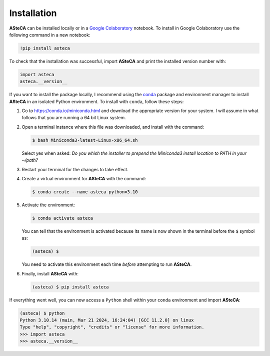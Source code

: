 .. _installation:

Installation
############

**ASteCA** can be installed locally or in a
`Google Colaboratory <https://colab.google/>`_ notebook. To install in Google
Colaboratory use the following command in a new notebook:

.. code-block:: bash

  !pip install asteca

To check that the installation was successful, import **ASteCA** and print the
installed version number with:

.. code-block:: bash

  import asteca
  asteca.__version__

If you want to install the package locally, I recommend using the `conda`_ package and environment manager to install **ASteCA** in an isolated Python environment.
To install with ``conda``, follow these steps:

1. Go to https://conda.io/miniconda.html and download the appropriate version
   for your system. I will assume in what follows that you are running a 64 bit Linux
   system.
2. Open a terminal instance where this file was downloaded, and install with the
   command:

   .. code-block:: bash

     $ bash Miniconda3-latest-Linux-x86_64.sh

   Select yes when asked: *Do you whish the installer to prepend the Miniconda3
   install location to PATH in your ~/path?*
3. Restart your terminal for the changes to take effect.
4. Create a virtual environment for **ASteCA** with the command:

   .. code-block:: bash

     $ conda create --name asteca python=3.10

5. Activate the environment:

   .. code-block:: bash

     $ conda activate asteca


   You can tell that the environment is activated because its name is now
   shown in the terminal before the ``$`` symbol as:

   .. code-block:: bash

     (asteca) $

   You need to activate this environment each time *before* attempting to
   run **ASteCA**.

6. Finally, install **ASteCA** with:

   .. code-block:: bash

     (asteca) $ pip install asteca


If everything went well, you can now access a ``Python`` shell within your ``conda``
environment and import **ASteCA**:

.. code-block:: bash

 (asteca) $ python
 Python 3.10.14 (main, Mar 21 2024, 16:24:04) [GCC 11.2.0] on linux
 Type "help", "copyright", "credits" or "license" for more information.
 >>> import asteca
 >>> asteca.__version__




.. _conda: https://conda.io/docs/index.html
